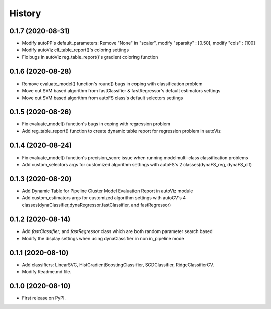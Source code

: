 =======
History
=======
0.1.7 (2020-08-31)
------------------
* Modify autoPP's default_parameters: Remove "None" in  "scaler", modify "sparsity" : [0.50], modify "cols" : [100]
* Modify autoViz clf_table_report()'s coloring settings 
* Fix bugs in autoViz reg_table_report()'s gradient coloring function  

0.1.6 (2020-08-28)
------------------
* Remove evaluate_model() function's round() bugs in coping with classification problem
* Move out SVM based algorithm from fastClassifier & fastRegressor's default estimators settings
* Move out SVM based algorithm from autoFS class's default selectors settings

0.1.5 (2020-08-26)
------------------
* Fix evaluate_model() function's bugs in coping with regression problem
* Add reg_table_report() function to create dynamic table report for regression problem in autoViz

0.1.4 (2020-08-24)
------------------
* Fix evaluate_model() function's precision_score issue when running modelmulti-class classification problems
* Add custom_selectors args for customized algorithm settings with autoFS's 2 classes(dynaFS_reg, dynaFS_clf)

0.1.3 (2020-08-20)
------------------
* Add Dynamic Table for Pipeline Cluster Model Evaluation Report in autoViz module
* Add custom_estimators args for customized algorithm settings with autoCV's 4 classes(dynaClassifier,dynaRegressor,fastClassifier, and fastRegressor)  

0.1.2 (2020-08-14)
------------------

* Add *fastClassifier*, and *fastRegressor* class which are both random parameter search based
* Modify the display settings when using dynaClassifier in non in_pipeline mode

0.1.1 (2020-08-10)
------------------

* Add classifiers: LinearSVC, HistGradientBoostingClassifier, SGDClassifier, RidgeClassifierCV.
* Modify Readme.md file.

0.1.0 (2020-08-10)
------------------

* First release on PyPI.